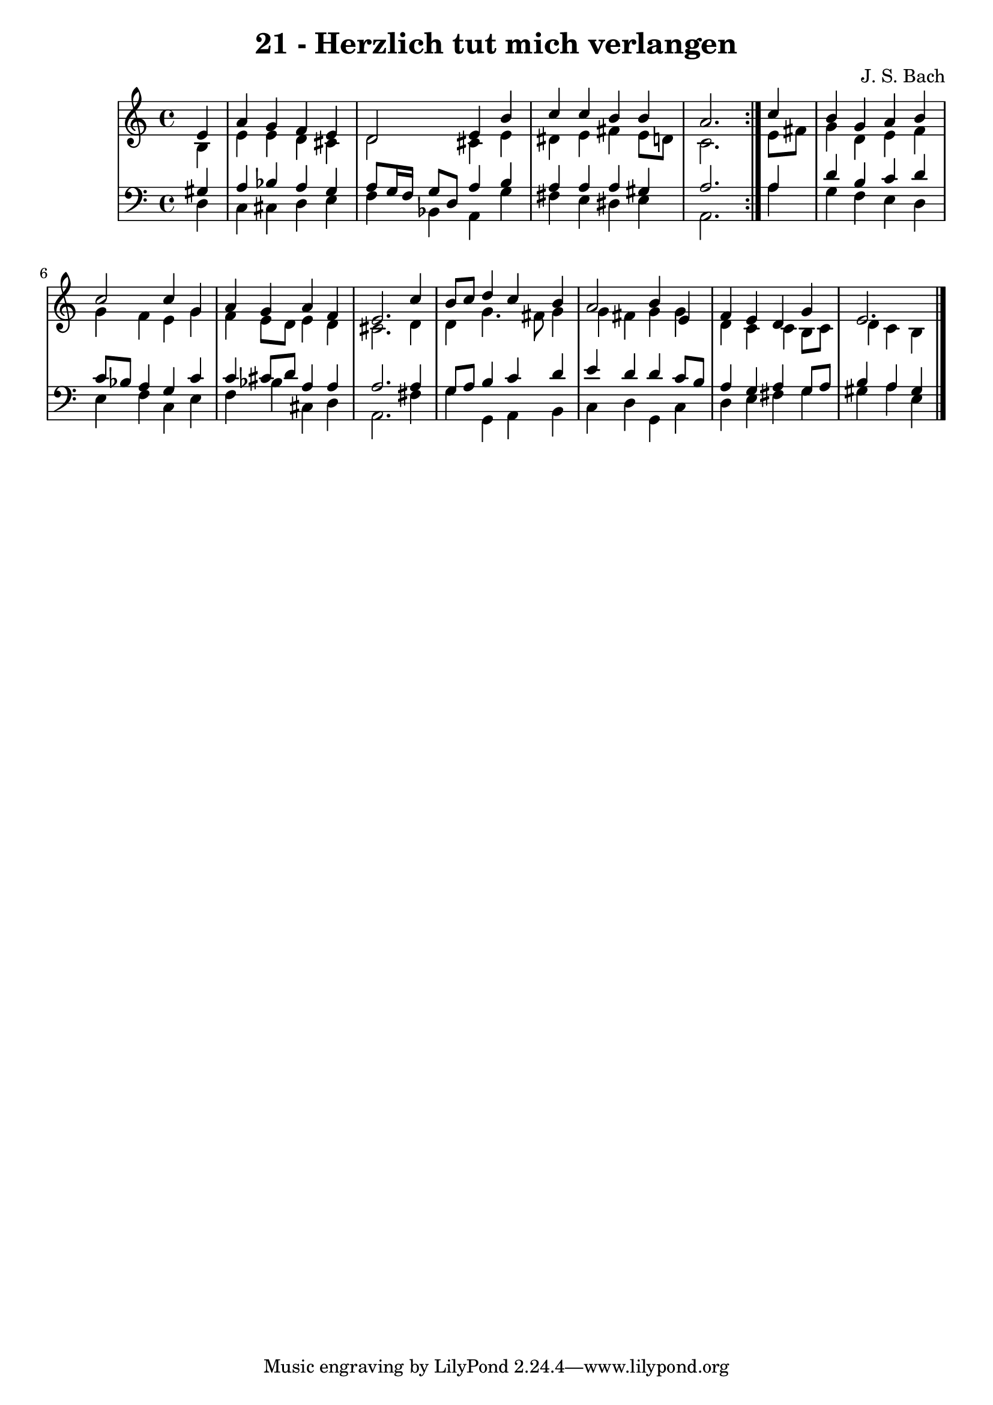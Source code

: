 \version "2.10.33"

\header {
  title = "21 - Herzlich tut mich verlangen"
  composer = "J. S. Bach"
}


global = {
  \time 4/4
  \key a \minor
}


soprano = \relative c' {
  \repeat volta 2 {
    \partial 4 e4 
    a4 g4 f4 e4 
    d2 e4 b'4 
    c4 c4 b4 b4 
    a2. } c4 
  b4 g4 a4 b4   %5
  c2 c4 g4 
  a4 g4 a4 f4 
  e2. c'4 
  b8 c8 d4 c4 b4 
  a2 b4 e,4   %10
  f4 e4 d4 g4 
  e2.
  
}

alto = \relative c' {
  \repeat volta 2 {
    \partial 4 b4 
    e4 e4 d4 cis4 
    d2 cis4 e4 
    dis4 e4 fis4 e8 d8 
    c2. } e8 fis8 
  g4 d4 e4 f4   %5
  g4 f4 e4 g4 
  f4 e8 d8 e4 d4 
  cis2. d4 
  d4 g4. fis8 g4 
  g4 fis4 g4 g4   %10
  d4 c4 c4 b8 c8 
  d4 c4 b
  
}

tenor = \relative c' {
  \repeat volta 2 {
    \partial 4 gis4 
    a4 bes4 a4 g4 
    a8 g16 f16 g8 d8 a'4 b4 
    a4 a4 a4 gis4 
    a2. } a4 
  d4 b4 c4 d4   %5
  c8 bes8 a4 g4 c4 
  c4 cis8 d8 a4 a4 
  a2. a4 
  g8 a8 b4 c4 d4 
  e4 d4 d4 c8 b8   %10
  a4 g4 a4 g8 a8 
  b4 a4 gis
  
}

baixo = \relative c {
  \repeat volta 2 {
    \partial 4 d4 
    c4 cis4 d4 e4 
    f4 bes,4 a4 g'4 
    fis4 e4 dis4 e4 
    a,2. } a'4 
  g4 f4 e4 d4   %5
  e4 f4 c4 e4 
  f4 bes4 cis,4 d4 
  a2. fis'4 
  g4 g,4 a4 b4 
  c4 d4 g,4 c4   %10
  d4 e4 fis4 g4 
  gis4 a4 e 
  
}

\score {
  <<
    \new StaffGroup <<
      \override StaffGroup.SystemStartBracket #'style = #'line 
      \new Staff {
        <<
          \global
          \new Voice = "soprano" { \voiceOne \soprano }
          \new Voice = "alto" { \voiceTwo \alto }
        >>
      }
      \new Staff {
        <<
          \global
          \clef "bass"
          \new Voice = "tenor" {\voiceOne \tenor }
          \new Voice = "baixo" { \voiceTwo \baixo \bar "|."}
        >>
      }
    >>
  >>
  \layout {}
  \midi {}
}